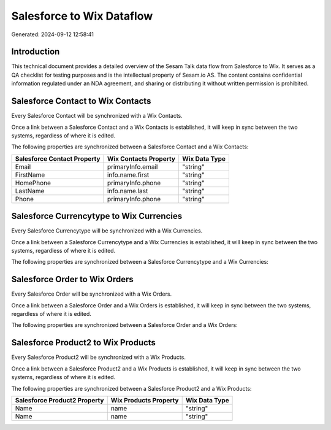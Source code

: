 ==========================
Salesforce to Wix Dataflow
==========================

Generated: 2024-09-12 12:58:41

Introduction
------------

This technical document provides a detailed overview of the Sesam Talk data flow from Salesforce to Wix. It serves as a QA checklist for testing purposes and is the intellectual property of Sesam.io AS. The content contains confidential information regulated under an NDA agreement, and sharing or distributing it without written permission is prohibited.

Salesforce Contact to Wix Contacts
----------------------------------
Every Salesforce Contact will be synchronized with a Wix Contacts.

Once a link between a Salesforce Contact and a Wix Contacts is established, it will keep in sync between the two systems, regardless of where it is edited.

The following properties are synchronized between a Salesforce Contact and a Wix Contacts:

.. list-table::
   :header-rows: 1

   * - Salesforce Contact Property
     - Wix Contacts Property
     - Wix Data Type
   * - Email
     - primaryInfo.email
     - "string"
   * - FirstName
     - info.name.first
     - "string"
   * - HomePhone
     - primaryInfo.phone
     - "string"
   * - LastName
     - info.name.last
     - "string"
   * - Phone
     - primaryInfo.phone
     - "string"


Salesforce Currencytype to Wix Currencies
-----------------------------------------
Every Salesforce Currencytype will be synchronized with a Wix Currencies.

Once a link between a Salesforce Currencytype and a Wix Currencies is established, it will keep in sync between the two systems, regardless of where it is edited.

The following properties are synchronized between a Salesforce Currencytype and a Wix Currencies:

.. list-table::
   :header-rows: 1

   * - Salesforce Currencytype Property
     - Wix Currencies Property
     - Wix Data Type


Salesforce Order to Wix Orders
------------------------------
Every Salesforce Order will be synchronized with a Wix Orders.

Once a link between a Salesforce Order and a Wix Orders is established, it will keep in sync between the two systems, regardless of where it is edited.

The following properties are synchronized between a Salesforce Order and a Wix Orders:

.. list-table::
   :header-rows: 1

   * - Salesforce Order Property
     - Wix Orders Property
     - Wix Data Type


Salesforce Product2 to Wix Products
-----------------------------------
Every Salesforce Product2 will be synchronized with a Wix Products.

Once a link between a Salesforce Product2 and a Wix Products is established, it will keep in sync between the two systems, regardless of where it is edited.

The following properties are synchronized between a Salesforce Product2 and a Wix Products:

.. list-table::
   :header-rows: 1

   * - Salesforce Product2 Property
     - Wix Products Property
     - Wix Data Type
   * - Name
     - name
     - "string"
   * - Name	
     - name
     - "string"


